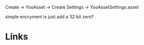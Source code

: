 Create -> YooAsset -> Create Settings -> YooAssetSettings.asset

simple encryment is just add a 32 bit zero?

* Links
